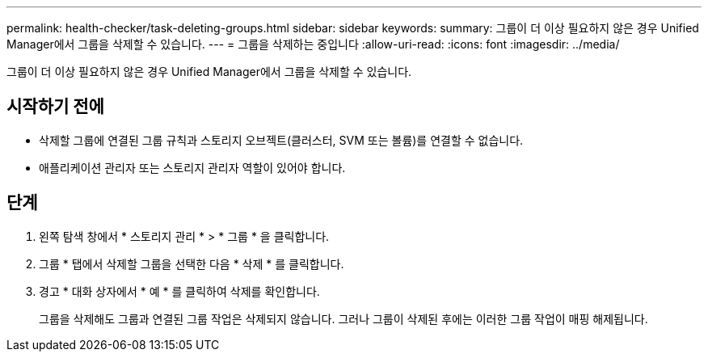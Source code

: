 ---
permalink: health-checker/task-deleting-groups.html 
sidebar: sidebar 
keywords:  
summary: 그룹이 더 이상 필요하지 않은 경우 Unified Manager에서 그룹을 삭제할 수 있습니다. 
---
= 그룹을 삭제하는 중입니다
:allow-uri-read: 
:icons: font
:imagesdir: ../media/


[role="lead"]
그룹이 더 이상 필요하지 않은 경우 Unified Manager에서 그룹을 삭제할 수 있습니다.



== 시작하기 전에

* 삭제할 그룹에 연결된 그룹 규칙과 스토리지 오브젝트(클러스터, SVM 또는 볼륨)를 연결할 수 없습니다.
* 애플리케이션 관리자 또는 스토리지 관리자 역할이 있어야 합니다.




== 단계

. 왼쪽 탐색 창에서 * 스토리지 관리 * > * 그룹 * 을 클릭합니다.
. 그룹 * 탭에서 삭제할 그룹을 선택한 다음 * 삭제 * 를 클릭합니다.
. 경고 * 대화 상자에서 * 예 * 를 클릭하여 삭제를 확인합니다.
+
그룹을 삭제해도 그룹과 연결된 그룹 작업은 삭제되지 않습니다. 그러나 그룹이 삭제된 후에는 이러한 그룹 작업이 매핑 해제됩니다.


